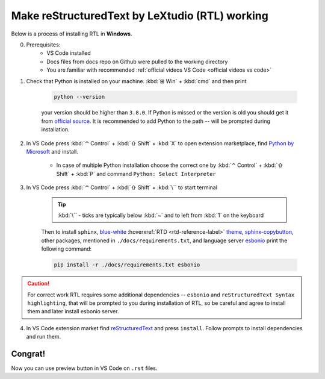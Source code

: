 Make reStructuredText by LeXtudio (RTL) working
===============================================

Below is a process of installing RTL in **Windows**.

0. Prerequisites: 
    * VS Code installed
    * Docs files from docs repo on Github were pulled to the working directory
    * You are familiar with recommended :ref:`official videos VS Code <official videos vs code>`

1. Check that Python is installed on your machine. :kbd:`⊞ Win` + :kbd:`cmd` and then print 

    .. code-block:: console

        python --version

    your version should be higher than ``3.8.0``. If Python is missed or the version is old you 
    should get it from `official source`_. It is recommended to add Python to the path -- will be 
    prompted during installation.

2. In VS Code press :kbd:`⌃ Control` + :kbd:`⇧ Shift` + :kbd:`X` to open extension marketplace, find 
   `Python by Microsoft`_ and install.

    * In case of multiple Python installation choose the correct one by :kbd:`⌃ Control` + :kbd:`⇧ Shift` 
      + :kbd:`P` and command ``Python: Select Interpreter``

3. In VS Code press  :kbd:`⌃ Control` + :kbd:`⇧ Shift` + :kbd:`\`` to start terminal
   
    .. tip::
       :kbd:`\`` - ticks are typically below :kbd:`~` and to left from :kbd:`1` on the keyboard

    Then to install ``sphinx``,  blue-white_ :hoverxref:`RTD <rtd-reference-label>` theme_, sphinx-copybutton_, other packages, mentioned in 
    ``./docs/requirements.txt``, and language server esbonio_ print the following command:

    .. code-block:: console

        pip install -r ./docs/requirements.txt esbonio
    
.. caution:: 
   
   For correct work RTL requires some additional dependencies -- ``esbonio`` and ``reStructuredText Syntax highlighting``, 
   that will be prompted to you during installation of RTL, so be careful and agree to install them and later install esbonio server. 

4. In VS Code extension market find reStructuredText_ and press ``install``. Follow prompts to install dependencies and run them. 

Congrat!
--------
Now you can use preview button |preview_ico| in VS Code on ``.rst`` files.


.. _official source: https://www.python.org/downloads/windows/
.. _Python by Microsoft: https://marketplace.visualstudio.com/items?itemName=ms-python.python
.. _blue-white: https://blog.readthedocs.com/new-theme-read-the-docs/
.. _theme: https://sphinx-rtd-theme.readthedocs.io/en/stable/
.. _sphinx-copybutton: https://sphinx-copybutton.readthedocs.io/en/latest/
.. _esBonio: https://github.com/swyddfa/esbonio
.. _reStructuredText: https://marketplace.visualstudio.com/items?itemName=lextudio.restructuredtext
.. |preview_ico| image:: /res/open-preview.svg

